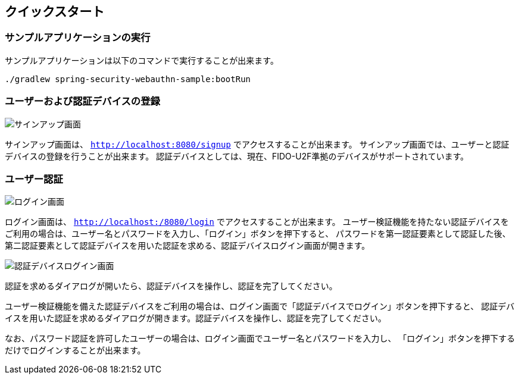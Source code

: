 [quick-start]
== クイックスタート

=== サンプルアプリケーションの実行

サンプルアプリケーションは以下のコマンドで実行することが出来ます。

```
./gradlew spring-security-webauthn-sample:bootRun
```

=== ユーザーおよび認証デバイスの登録

image::images/signup.png[サインアップ画面]

サインアップ画面は、 `http://localhost:8080/signup` でアクセスすることが出来ます。
サインアップ画面では、ユーザーと認証デバイスの登録を行うことが出来ます。
認証デバイスとしては、現在、FIDO-U2F準拠のデバイスがサポートされています。

=== ユーザー認証

image::images/login.png[ログイン画面]

ログイン画面は、 `http://localhost:/8080/login` でアクセスすることが出来ます。
ユーザー検証機能を持たない認証デバイスをご利用の場合は、ユーザー名とパスワードを入力し、「ログイン」ボタンを押下すると、
パスワードを第一認証要素として認証した後、第二認証要素として認証デバイスを用いた認証を求める、認証デバイスログイン画面が開きます。

image::images/authenticatorLogin.png[認証デバイスログイン画面]

認証を求めるダイアログが開いたら、認証デバイスを操作し、認証を完了してください。

ユーザー検証機能を備えた認証デバイスをご利用の場合は、ログイン画面で「認証デバイスでログイン」ボタンを押下すると、
認証デバイスを用いた認証を求めるダイアログが開きます。認証デバイスを操作し、認証を完了してください。

なお、パスワード認証を許可したユーザーの場合は、ログイン画面でユーザー名とパスワードを入力し、
「ログイン」ボタンを押下するだけでログインすることが出来ます。

